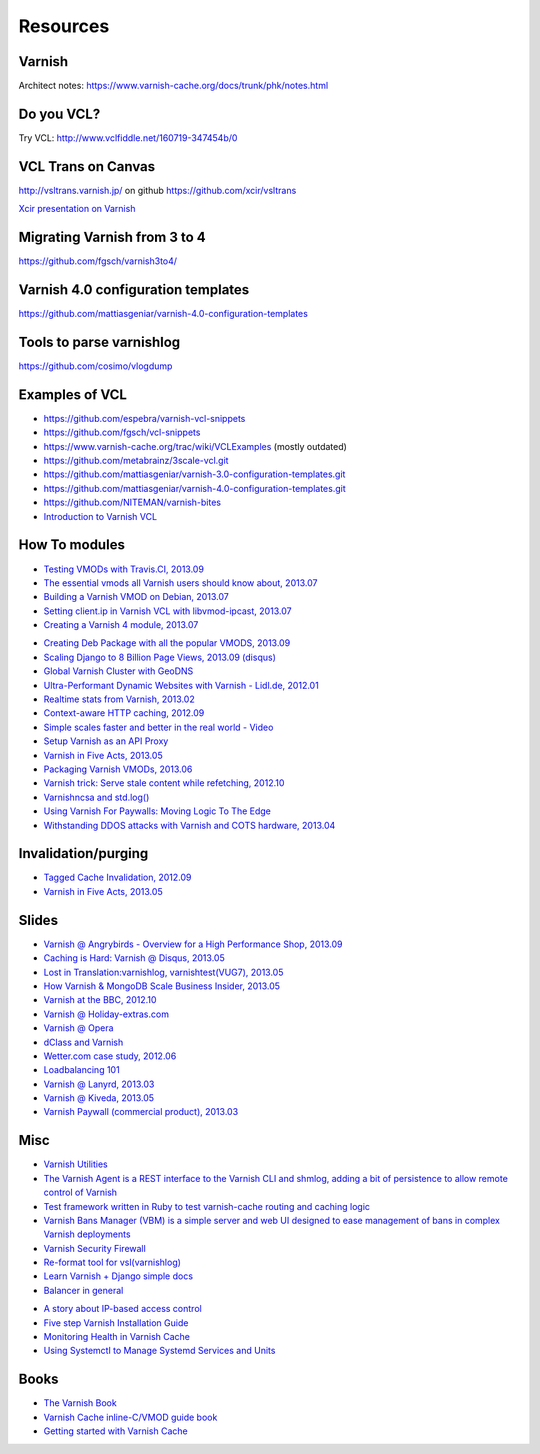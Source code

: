 .. _general_resources:

Resources
=========

Varnish
-------

Architect notes: https://www.varnish-cache.org/docs/trunk/phk/notes.html


Do you VCL?
-----------

Try VCL: http://www.vclfiddle.net/160719-347454b/0


VCL Trans on Canvas
--------------------

http://vsltrans.varnish.jp/ on github https://github.com/xcir/vsltrans

`Xcir presentation on Varnish`_

.. _`Xcir presentation on Varnish`: http://www.slideshare.net/xcir/varnish-user-group-meeting-7final-ver


Migrating Varnish from 3 to 4
----------------------

https://github.com/fgsch/varnish3to4/


Varnish 4.0 configuration templates
-----------------------------------

https://github.com/mattiasgeniar/varnish-4.0-configuration-templates

Tools to parse varnishlog
-------------------------

https://github.com/cosimo/vlogdump

.. _vcl_resources:


Examples of VCL
----------------

-  https://github.com/espebra/varnish-vcl-snippets
-  https://github.com/fgsch/vcl-snippets
-  https://www.varnish-cache.org/trac/wiki/VCLExamples (mostly outdated)
-  https://github.com/metabrainz/3scale-vcl.git
-  https://github.com/mattiasgeniar/varnish-3.0-configuration-templates.git
-  https://github.com/mattiasgeniar/varnish-4.0-configuration-templates.git
-  https://github.com/NITEMAN/varnish-bites
-  `Introduction to Varnish VCL`_

.. _Introduction to Varnish VCL: http://www.slideshare.net/paxdickinson/introduction-to-varnish-vcl

How To modules
-------------

-  `Testing VMODs with Travis.CI, 2013.09`_
-  `The essential vmods all Varnish users should know about, 2013.07`_
-  `Building a Varnish VMOD on Debian, 2013.07`_
-  `Setting client.ip in Varnish VCL with libvmod-ipcast, 2013.07`_
-  `Creating a Varnish 4 module, 2013.07`_

.. _Testing VMODs with Travis.CI, 2013.09: http://lassekarstensen.wordpress.com/2013/09/10/testing-vmods-with-travis-travis-ci-org/
.. _The essential vmods all Varnish users should know about, 2013.07: https://www.varnish-software.com/blog/essential-vmods-all-varnish-users-should-know-about
.. _Building a Varnish VMOD on Debian, 2013.07: http://lassekarstensen.wordpress.com/2013/07/29/building-a-varnish-vmod-on-debian/
.. _Creating a Varnish 4 module, 2013.07: http://blog.zenika.com/index.php?post/2013/07/31/Creating-a-Varnish-4-module
.. _Setting client.ip in Varnish VCL with libvmod-ipcast, 2013.07: http://lassekarstensen.wordpress.com/2013/07/22/setting-client-ip-in-varnish-vcl-with-libvmod-ipcast


-  `Creating Deb Package with all the popular VMODS, 2013.09`_

-  `Scaling Django to 8 Billion Page Views, 2013.09 (disqus)`_
-  `Global Varnish Cluster with GeoDNS`_

-  `Ultra-Performant Dynamic Websites with Varnish - Lidl.de, 2012.01`_
-  `Realtime stats from Varnish, 2013.02`_
-  `Context-aware HTTP caching, 2012.09`_
-  `Simple scales faster and better in the real world - Video`_
-  `Setup Varnish as an API Proxy`_
-  `Varnish in Five Acts, 2013.05`_
-  `Packaging Varnish VMODs, 2013.06`_
-  `Varnish trick: Serve stale content while refetching, 2012.10`_
-  `Varnishncsa and std.log()`_
-  `Using Varnish For Paywalls: Moving Logic To The Edge`_
-  `Withstanding DDOS attacks with Varnish and COTS hardware, 2013.04`_

Invalidation/purging
--------------------

-  `Tagged Cache Invalidation, 2012.09`_
-  `Varnish in Five Acts, 2013.05`_

.. _`Tagged Cache Invalidation, 2012.09`: http://blog.kevburnsjr.com/tagged-cache-invalidation
.. _`Varnish in Five Acts, 2013.05`: http://dev.theladders.com/2013/05/varnish-in-five-acts/

Slides
------

-  `Varnish @ Angrybirds - Overview for a High Performance Shop,
   2013.09`_
-  `Caching is Hard: Varnish @ Disqus, 2013.05`_
-  `Lost in Translation:varnishlog, varnishtest(VUG7), 2013.05`_
-  `How Varnish & MongoDB Scale Business Insider, 2013.05`_
-  `Varnish at the BBC, 2012.10`_
-  `Varnish @ Holiday-extras.com`_
-  `Varnish @ Opera`_
-  `dClass and Varnish`_
-  `Wetter.com case study, 2012.06`_
-  `Loadbalancing 101`_
-  `Varnish @ Lanyrd, 2013.03`_
-  `Varnish @ Kiveda, 2013.05`_
-  `Varnish Paywall (commercial product), 2013.03`_

.. _Creating Deb Package with all the popular VMODS, 2013.09: https://github.com/mindreframer/vagrant-varnish-vmods-builder
.. _Scaling Django to 8 Billion Page Views, 2013.09 (disqus): http://blog.disqus.com/post/62187806135/scaling-django-to-8-billion-page-views
.. _Global Varnish Cluster with GeoDNS: http://www.slideshare.net/kimlindholm/globalvarnish-cluster-with-geodns
.. _How to build your own CDN using BIND, GeoIP, Nginx, and Varnish, 2010.07: http://blog.unixy.net/2010/07/how-to-build-your-own-cdn-using-bind-geoip-nginx-and-varnish
.. _Ultra-Performant Dynamic Websites with Varnish - Lidl.de, 2012.01: http://blog.mgm-tp.com/2012/01/varnish-web-cache/
.. _Realtime stats from Varnish, 2013.02: http://jiboumans.wordpress.com/2013/02/27/realtime-stats-from-varnish/
.. _Context-aware HTTP caching, 2012.09: http://asm89.github.io/2012/09/26/context-aware-http-caching.html
.. _Simple scales faster and better in the real world - Video: http://vimeo.com/album/2525252/video/74388108
.. _Setup Varnish as an API Proxy: https://support.3scale.net/howtos/api-configuration/varnish
.. _Varnish in Five Acts, 2013.05: http://dev.theladders.com/2013/05/varnish-in-five-acts/
.. _Packaging Varnish VMODs, 2013.06: http://www.kreuzwerker.de/en/blog/packaging-varnish-vmods/
.. _`Varnish trick: Serve stale content while refetching, 2012.10`: http://lassekarstensen.wordpress.com/2012/10/11/varnish-trick-serve-stale-content-while-refetching/
.. _Varnishncsa and std.log(): http://lassekarstensen.wordpress.com/2012/06/15/varnishncsa-and-std-log/
.. _`Using Varnish For Paywalls: Moving Logic To The Edge`: http://highscalability.com/blog/2012/9/12/using-varnish-for-paywalls-moving-logic-to-the-edge.html
.. _Withstanding DDOS attacks with Varnish and COTS hardware, 2013.04: https://www.varnish-software.com/blog/withstanding-ddos-attacks-varnish-and-cots-hardware

.. _Varnish @ Angrybirds - Overview for a High Performance Shop, 2013.09: http://www.slideshare.net/aoepeople/angrybirds-overview-for-a-high-performance-shop-stockholm
.. _`Caching is Hard: Varnish @ Disqus, 2013.05`: https://speakerdeck.com/mattrobenolt/caching-is-hard-varnish-at-disqus
.. _`Lost in Translation:varnishlog, varnishtest(VUG7), 2013.05`: http://www.slideshare.net/xcir/varnish-user-group-meeting-7final-ver
.. _How Varnish & MongoDB Scale Business Insider, 2013.05: http://www.slideshare.net/paxdickinson/scaling-business-insider
.. _Varnish at the BBC, 2012.10: http://www.slideshare.net/grahamlyons/varnish-at-the-bbc

.. _Varnish @ Holiday-extras.com: https://www.varnish-cache.org/sites/default/files/10_Varnish_Presentation_Holidays-Extras.pdf
.. _Varnish @ Opera: http://www.slideshare.net/cstrep/vug5-varnish-at-opera-software/
.. _dClass and Varnish: http://www.slideshare.net/rezanaghibi/dclass
.. _Wetter.com case study, 2012.06: https://speakerdeck.com/gaylord/wettercom-case-study-on-symfony_live-2012-paris
.. _Loadbalancing 101: https://speakerdeck.com/bradwhittington/load-balancing-101
.. _Varnish @ Lanyrd, 2013.03: https://speakerdeck.com/andrewgodwin/inside-lanyrds-architecture
.. _Varnish @ Kiveda, 2013.05: https://speakerdeck.com/dzuelke/surviving-a-prime-time-tv-commercial-sfliveportland2013-2013-05-23
.. _Varnish Paywall (commercial product), 2013.03: http://lassekarstensen.files.wordpress.com/2013/03/rl-paywall-2013-03.pdf

Misc
-----

-  `Varnish Utilities`_
-  `The Varnish Agent is a REST interface to the Varnish CLI and shmlog,
   adding a bit of persistence to allow remote control of
   Varnish`_
-  `Test framework written in Ruby to test varnish-cache routing and
   caching logic`_
-  `Varnish Bans Manager (VBM) is a simple server and web UI designed to ease management of bans in complex Varnish deployments`_
-  `Varnish Security Firewall`_
-  `Re-format tool for vsl(varnishlog)`_
-  `Learn Varnish + Django simple docs`_
-  `Balancer in general`_


..  _`Balancer in general`: https://github.com/observing/balancerbattle
.. _Varnish Utilities: https://www.varnish-cache.org/utilities
.. _Test framework written in Ruby to test varnish-cache routing and caching logic: https://github.com/TV4/Urushiol.git
.. _The Varnish Agent is a REST interface to the Varnish CLI and shmlog, adding a bit of persistence to allow remote control of
   Varnish: https://github.com/varnish/vagent2
.. _Varnish Security Firewall: https://github.com/comotion/VSF.git
.. _Varnish Bans Manager (VBM) is a simple server and web UI designed to ease management of bans in complex Varnish deployments: https://github.com/allenta/varnish-bans-manager
.. _Re-format tool for vsl(varnishlog): https://github.com/xcir/vsltrans.git
.. _Learn Varnish + Django simple docs: https://github.com/nychng/learn-varnish

- `A story about IP-based access control`_
- `Five step Varnish Installation Guide`_
- `Monitoring Health in Varnish Cache`_
- `Using Systemctl to Manage Systemd Services and Units`_

.. _`A story about IP-based access control`: https://info.varnish-software.com/blog/failure-to-purge-a-story-about-client.ip-and-proxies
.. _`Five step Varnish Installation Guide`:  https://info.varnish-software.com/blog/install-and-test-varnish-in-5-steps
.. _`Monitoring Health in Varnish Cache`: https://info.varnish-software.com/blog/blog-sysadmin-monitoring-health-varnish-cache
.. _`Using Systemctl to Manage Systemd Services and Units`: https://www.digitalocean.com/community/tutorials/how-to-use-systemctl-to-manage-systemd-services-and-units



Books
-----
-  `The Varnish Book`_
-  `Varnish Cache inline-C/VMOD guide book`_
-  `Getting started with Varnish Cache`_

.. _Varnish Cache inline-C/VMOD guide book: https://github.com/xcir/C81-VarnishCache-inline-C-VMOD-guidebook
.. _Getting started with Varnish Cache: https://info.varnish-software.com/getting-started-with-varnish-cache-oreilly-book
.. _The Varnish Book: http://book.varnish-software.com/4.0/

